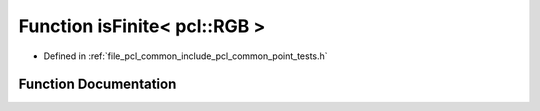 .. _exhale_function_namespacepcl_1af741156132ea869caf8e3abcae0bef79:

Function isFinite< pcl::RGB >
=============================

- Defined in :ref:`file_pcl_common_include_pcl_common_point_tests.h`


Function Documentation
----------------------


.. doxygenfunction:: isFinite< pcl::RGB >(const pcl::RGB&)
